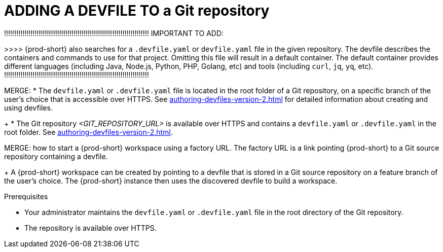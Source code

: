 //THERE IS A COPY OF THIS FILE IN THE ADMIN GUIDE FOR ADMINS. THIS ONE NEEDS TO BE REWRITTEN FOR ADVNACED USE (THE IMPORTANT TO ADD).
//EITHER ADD IT AS A STEP TO ANOTHER DEVFILE PROC FOR THE ADMIN OR IF NOT POSSIBLE THEN MAKE IT A SEPARATE PROC
//WHAT ABOUT GIT SERVERS AND LOCAL GITLAB?

[id="adding-a-devfile-to-a-git-repository_{context}"]
= ADDING A DEVFILE TO a Git repository

!!!!!!!!!!!!!!!!!!!!!!!!!!!!!!!!!!!!!!!!!!!!!!!!!!!!!!!!!!!!!!!!!!!!!!!
IMPORTANT TO ADD:
////
this is in the context of the user procedure:
To start a workspace with a clone of a GitHub, GitLab, or Bitbucket repository, go to your browser's address bar and enter the {prod-short} URL, prepended with a `#` character and appended with the repository link. Using the example of Eclipse Che hosted by Red Hat: link:https://workspaces.openshift.com#https://github.com/eclipse-che/che-server[].
Then {prod-short} starts a workspace and clones the repository `https://github.com/eclipse-che/che-server`.
////
>>>>
{prod-short} also searches for a `.devfile.yaml` or `devfile.yaml` file in the given repository. The devfile describes the containers and commands to use for that project. Omitting this file will result in a default container. The default container provides different languages (including Java, Node.js, Python, PHP, Golang, etc) and tools (including `curl`, `jq`, `yq`, etc).
!!!!!!!!!!!!!!!!!!!!!!!!!!!!!!!!!!!!!!!!!!!!!!!!!!!!!!!!!!!!!!!!!!!!!!!

MERGE:
* The `devfile.yaml` or `.devfile.yaml` file is located in the root folder of a Git repository, on a specific branch of the user's choice that is accessible over HTTPS. See xref:authoring-devfiles-version-2.adoc[] for detailed information about creating and using devfiles.
+
* The Git repository __<GIT_REPOSITORY_URL>__ is available over HTTPS and contains a `devfile.yaml` or `.devfile.yaml` in the root folder. See xref:authoring-devfiles-version-2.adoc[].

MERGE:
how to start a {prod-short} workspace using a factory URL. The factory URL is a link pointing {prod-short} to a Git source repository containing a devfile. 
+
A {prod-short} workspace can be created by pointing to a devfile that is stored in a Git source repository on a feature branch of the user’s choice. The {prod-short} instance then uses the discovered devfile to build a workspace.

.Prerequisites

//REWRITE, THE NEW RELEVANT LINK PROCEDURE IS TO BE LOCATED IN ADVANCED USE, AS IN NEXT COMMENT LINE:
* Your administrator maintains the `devfile.yaml` or `.devfile.yaml` file in the root directory of the Git repository.
//NOTE: Advanced users can compose and use their own devfiles, as well as use a local devfile.
//provide links on "compose" and "local devfile" to the corresponding sections in Advanced Use (User Guide). Max
* The repository is available over HTTPS.


